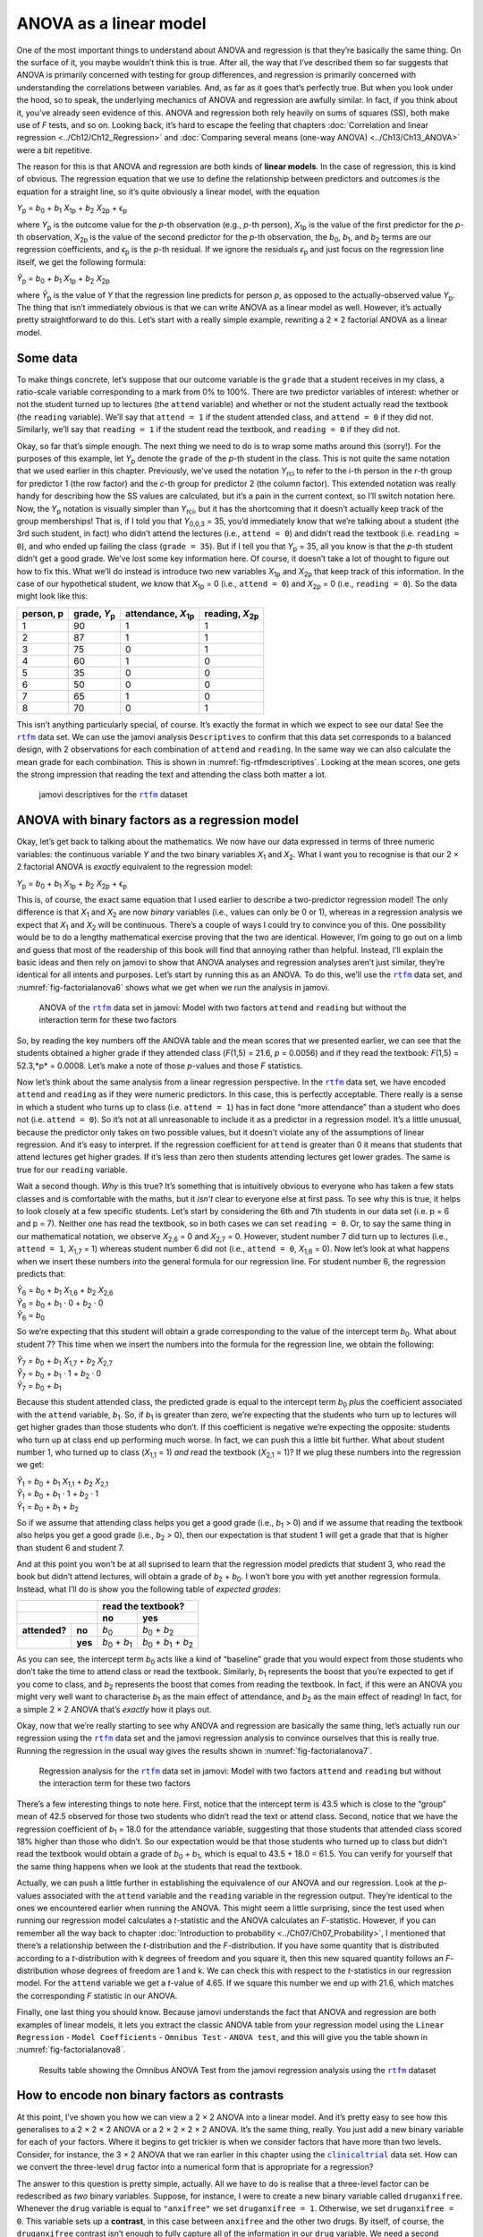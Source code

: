 .. sectionauthor:: `Danielle J. Navarro <https://djnavarro.net/>`_ and `David R. Foxcroft <https://www.davidfoxcroft.com/>`_

ANOVA as a linear model
-----------------------

One of the most important things to understand about ANOVA and regression is
that they’re basically the same thing. On the surface of it, you maybe wouldn’t
think this is true. After all, the way that I’ve described them so far suggests
that ANOVA is primarily concerned with testing for group differences, and
regression is primarily concerned with understanding the correlations between
variables. And, as far as it goes that’s perfectly true. But when you look
under the hood, so to speak, the underlying mechanics of ANOVA and regression
are awfully similar. In fact, if you think about it, you’ve already seen
evidence of this. ANOVA and regression both rely heavily on sums of squares
(SS), both make use of *F* tests, and so on. Looking back, it’s hard to escape
the feeling that chapters :doc:`Correlation and linear regression
<../Ch12/Ch12_Regression>` and :doc:`Comparing several means (one-way ANOVA)
<../Ch13/Ch13_ANOVA>` were a bit repetitive.

The reason for this is that ANOVA and regression are both kinds of
**linear models**. In the case of regression, this is kind of obvious.
The regression equation that we use to define the relationship between
predictors and outcomes *is* the equation for a straight line, so it’s
quite obviously a linear model, with the equation

| *Y*\ :sub:`p` = *b*\ :sub:`0` + *b*\ :sub:`1` *X*\ :sub:`1p` + *b*\ :sub:`2` *X*\ :sub:`2p` + ϵ\ :sub:`p`

where *Y*\ :sub:`p` is the outcome value for the *p*-th observation
(e.g., *p*-th person), *X*\ :sub:`1p` is the value of the first
predictor for the *p*-th observation, *X*\ :sub:`2p` is the value
of the second predictor for the *p*-th observation, the
*b*\ :sub:`0`, *b*\ :sub:`1`, and *b*\ :sub:`2` terms are our regression
coefficients, and *ϵ*\ :sub:`p` is the *p*-th residual. If
we ignore the residuals *ϵ*\ :sub:`p` and just focus on the
regression line itself, we get the following formula:

| *Ŷ*\ :sub:`p` = *b*\ :sub:`0` + *b*\ :sub:`1` *X*\ :sub:`1p` + *b*\ :sub:`2` *X*\ :sub:`2p`

where *Ŷ*\ :sub:`p` is the value of *Y* that the regression
line predicts for person *p*, as opposed to the actually-observed
value *Y*\ :sub:`p`. The thing that isn’t immediately obvious is that we
can write ANOVA as a linear model as well. However, it’s actually pretty
straightforward to do this. Let’s start with a really simple example,
rewriting a 2 × 2 factorial ANOVA as a linear model.

Some data
~~~~~~~~~

To make things concrete, let’s suppose that our outcome variable is the
``grade`` that a student receives in my class, a ratio-scale variable
corresponding to a mark from 0\% to 100\%. There are two predictor
variables of interest: whether or not the student turned up to lectures
(the ``attend`` variable) and whether or not the student actually read
the textbook (the ``reading`` variable). We’ll say that ``attend = 1``
if the student attended class, and ``attend = 0`` if they did not.
Similarly, we’ll say that ``reading = 1`` if the student read the
textbook, and ``reading = 0`` if they did not.

Okay, so far that’s simple enough. The next thing we need to do is to
wrap some maths around this (sorry!). For the purposes of this example,
let *Y*\ :sub:`p` denote the ``grade`` of the *p*-th student in the
class. This is not quite the same notation that we used earlier in this
chapter. Previously, we’ve used the notation *Y*\ :sub:`rci` to refer to
the i-th person in the *r*-th group for predictor 1 (the
row factor) and the *c*-th group for predictor 2 (the column
factor). This extended notation was really handy for describing how the
SS values are calculated, but it’s a pain in the current context, so
I’ll switch notation here. Now, the *Y*\ :sub:`p` notation is visually
simpler than *Y*\ :sub:`rci`, but it has the shortcoming that it doesn’t
actually keep track of the group memberships! That is, if I told you
that *Y*\ :sub:`0,0,3` = 35, you’d immediately know that we’re talking
about a student (the 3rd such student, in fact) who didn’t attend the
lectures (i.e., ``attend = 0``) and didn’t read the textbook (i.e.
``reading = 0``), and who ended up failing the class (``grade = 35``).
But if I tell you that *Y*\ :sub:`p` = 35, all you know is that the
*p*-th student didn’t get a good grade. We’ve lost some key
information here. Of course, it doesn’t take a lot of thought to figure
out how to fix this. What we’ll do instead is introduce two new
variables *X*\ :sub:`1p` and *X*\ :sub:`2p` that keep track of this
information. In the case of our hypothetical student, we know that
*X*\ :sub:`1p` = 0 (i.e., ``attend = 0``) and *X*\ :sub:`2p` = 0 (i.e.,
``reading = 0``). So the data might look like this:

+----------------+---------------+----------------+----------------+
| person,        | grade,        | attendance,    | reading,       |
| p              | *Y*\ :sub:`p` | *X*\ :sub:`1p` | *X*\ :sub:`2p` |
+================+===============+================+================+
| 1              |            90 |             1  |              1 |
+----------------+---------------+----------------+----------------+
| 2              |            87 |             1  |              1 |
+----------------+---------------+----------------+----------------+
| 3              |            75 |             0  |              1 |
+----------------+---------------+----------------+----------------+
| 4              |            60 |             1  |              0 |
+----------------+---------------+----------------+----------------+
| 5              |            35 |             0  |              0 |
+----------------+---------------+----------------+----------------+
| 6              |            50 |             0  |              0 |
+----------------+---------------+----------------+----------------+
| 7              |            65 |             1  |              0 |
+----------------+---------------+----------------+----------------+
| 8              |            70 |             0  |              1 |
+----------------+---------------+----------------+----------------+

This isn’t anything particularly special, of course. It’s exactly the format in
which we expect to see our data! See the |rtfm|_ data set. We can use the
jamovi analysis ``Descriptives`` to confirm that this data set corresponds to a
balanced design, with 2 observations for each combination of ``attend`` and
``reading``. In the same way we can also calculate the mean grade for each
combination. This is shown in :numref:`fig-rtfmdescriptives`. Looking at the
mean scores, one gets the strong impression that reading the text and attending
the class both matter a lot.

.. ----------------------------------------------------------------------------

.. figure:: ../_images/lsj_rtfmdescriptives.*
   :alt: jamovi descriptives for the |rtfm| data set
   :name: fig-rtfmdescriptives

   jamovi descriptives for the |rtfm|_ dataset
   
.. ----------------------------------------------------------------------------

ANOVA with binary factors as a regression model
~~~~~~~~~~~~~~~~~~~~~~~~~~~~~~~~~~~~~~~~~~~~~~~

Okay, let’s get back to talking about the mathematics. We now have our data
expressed in terms of three numeric variables: the continuous variable *Y* and
the two binary variables *X*\ :sub:`1` and *X*\ :sub:`2`. What I want you to
recognise is that our 2 × 2 factorial ANOVA is *exactly* equivalent to the
regression model:

| *Y*\ :sub:`p` = *b*\ :sub:`0` + *b*\ :sub:`1` *X*\ :sub:`1p` + *b*\ :sub:`2` *X*\ :sub:`2p` + ϵ\ :sub:`p`

This is, of course, the exact same equation that I used earlier to describe a
two-predictor regression model! The only difference is that *X*\ :sub:`1` and
*X*\ :sub:`2` are now *binary* variables (i.e., values can only be 0 or 1),
whereas in a regression analysis we expect that *X*\ :sub:`1` and *X*\ :sub:`2`
will be continuous. There’s a couple of ways I could try to convince you of
this. One possibility would be to do a lengthy mathematical exercise proving
that the two are identical. However, I’m going to go out on a limb and guess
that most of the readership of this book will find that annoying rather than
helpful. Instead, I’ll explain the basic ideas and then rely on jamovi to show
that ANOVA analyses and regression analyses aren’t just similar, they’re
identical for all intents and purposes. Let’s start by running this as an
ANOVA. To do this, we’ll use the |rtfm|_ data set, and
:numref:`fig-factorialanova6` shows what we get when we run the analysis in
jamovi.

.. ----------------------------------------------------------------------------

.. figure:: ../_images/lsj_factorialanova6.*
   :alt: ANOVA with two factors (only main effects, without their interaction) 
   :name: fig-factorialanova6

   ANOVA of the |rtfm|_ data set in jamovi: Model with two factors ``attend``
   and ``reading`` but without the interaction term for these two factors
   
.. ----------------------------------------------------------------------------

So, by reading the key numbers off the ANOVA table and the mean scores that we
presented earlier, we can see that the students obtained a higher grade if they
attended class (*F*\(1,5) = 21.6, *p* = 0.0056) and if they read the textbook:
*F*\(1,5) = 52.3,*p* = 0.0008. Let’s make a note of those *p*-values and those
*F* statistics.

Now let’s think about the same analysis from a linear regression perspective.
In the |rtfm|_ data set, we have encoded ``attend`` and ``reading`` as if they
were numeric predictors. In this case, this is perfectly acceptable. There
really is a sense in which a student who turns up to class (i.e.
``attend = 1``) has in fact done “more attendance” than a student who does not
(i.e. ``attend = 0``). So it’s not at all unreasonable to include it as a
predictor in a regression model. It’s a little unusual, because the predictor
only takes on two possible values, but it doesn’t violate any of the
assumptions of linear regression. And it’s easy to interpret. If the regression
coefficient for ``attend`` is greater than 0 it means that students that attend
lectures get higher grades. If it’s less than zero then students attending
lectures get lower grades. The same is true for our ``reading`` variable.

Wait a second though. *Why* is this true? It’s something that is intuitively
obvious to everyone who has taken a few stats classes and is comfortable with
the maths, but it *isn’t* clear to everyone else at first pass. To see why this
is true, it helps to look closely at a few specific students. Let’s start by
considering the 6th and 7th students in our data set (i.e. p = 6 and p = 7).
Neither one has read the textbook, so in both cases we can set ``reading = 0``.
Or, to say the same thing in our mathematical notation, we observe
*X*\ :sub:`2,6` = 0 and *X*\ :sub:`2,7` = 0. However, student number 7 did turn
up to lectures (i.e., ``attend = 1``, *X*\ :sub:`1,7` = 1) whereas student
number 6 did not (i.e., ``attend = 0``, *X*\ :sub:`1,6` = 0). Now let’s look at
what happens when we insert these numbers into the general formula for our
regression line. For student number 6, the regression predicts that:

| *Ŷ*\ :sub:`6` = *b*\ :sub:`0` + *b*\ :sub:`1` *X*\ :sub:`1,6` +  *b*\ :sub:`2` *X*\ :sub:`2,6`
| *Ŷ*\ :sub:`6` = *b*\ :sub:`0` + *b*\ :sub:`1` · 0 + *b*\ :sub:`2` · 0
| *Ŷ*\ :sub:`6` = *b*\ :sub:`0`

So we’re expecting that this student will obtain a grade corresponding to the
value of the intercept term *b*\ :sub:`0`. What about student 7? This time when
we insert the numbers into the formula for the regression line, we obtain the
following:

| *Ŷ*\ :sub:`7` = *b*\ :sub:`0` + *b*\ :sub:`1` *X*\ :sub:`1,7` +  *b*\ :sub:`2` *X*\ :sub:`2,7`
| *Ŷ*\ :sub:`7` = *b*\ :sub:`0` + *b*\ :sub:`1` · 1 + *b*\ :sub:`2` · 0
| *Ŷ*\ :sub:`7` = *b*\ :sub:`0` + *b*\ :sub:`1`

Because this student attended class, the predicted grade is equal to the
intercept term *b*\ :sub:`0` *plus* the coefficient associated with the 
``attend`` variable, *b*\ :sub:`1`. So, if *b*\ :sub:`1` is greater than zero,
we’re expecting that the students who turn up to lectures will get higher
grades than those students who don’t. If this coefficient is negative we’re
expecting the opposite: students who turn up at class end up performing much
worse. In fact, we can push this a little bit further. What about student
number 1, who turned up to class (*X*\ :sub:`1,1` = 1) *and* read the textbook
(*X*\ :sub:`2,1` = 1)? If we plug these numbers into the regression we get:

| *Ŷ*\ :sub:`1` = *b*\ :sub:`0` + *b*\ :sub:`1` *X*\ :sub:`1,1` +  *b*\ :sub:`2` *X*\ :sub:`2,1`
| *Ŷ*\ :sub:`1` = *b*\ :sub:`0` + *b*\ :sub:`1` · 1 + *b*\ :sub:`2` · 1
| *Ŷ*\ :sub:`1` = *b*\ :sub:`0` + *b*\ :sub:`1` + *b*\ :sub:`2`

So if we assume that attending class helps you get a good grade (i.e.,
*b*\ :sub:`1` > 0) and if we assume that reading the textbook also helps you
get a good grade (i.e., *b*\ :sub:`2` > 0), then our expectation is that student
1 will get a grade that that is higher than student 6 and student 7.

And at this point you won’t be at all suprised to learn that the regression
model predicts that student 3, who read the book but didn’t attend lectures,
will obtain a grade of *b*\ :sub:`2` + *b*\ :sub:`0`. I won’t bore you with yet
another regression formula. Instead, what I’ll do is show you the following
table of *expected grades*:

+-------------------------+-------------------------------------------------------------------------------+
|                         | read the textbook?                                                            |
+-------------------------+-------------------------------+-----------------------------------------------+
|                         | no                            | yes                                           |
+===============+=========+===============================+===============================================+
| **attended?** | **no**  | *b*\ :sub:`0`                 | *b*\ :sub:`0` + *b*\ :sub:`2`                 |
+---------------+---------+-------------------------------+-----------------------------------------------+
|               | **yes** | *b*\ :sub:`0` + *b*\ :sub:`1` | *b*\ :sub:`0` + *b*\ :sub:`1` + *b*\ :sub:`2` |
+---------------+---------+-------------------------------+-----------------------------------------------+

As you can see, the intercept term *b*\ :sub:`0` acts like a kind of “baseline”
grade that you would expect from those students who don’t take the time to
attend class or read the textbook. Similarly, *b*\ :sub:`1` represents the
boost that you’re expected to get if you come to class, and *b*\ :sub:`2`
represents the boost that comes from reading the textbook. In fact, if this
were an ANOVA you might very well want to characterise *b*\ :sub:`1` as the
main effect of attendance, and *b*\ :sub:`2` as the main effect of reading!
In fact, for a simple 2 × 2 ANOVA that’s *exactly* how it plays out.

Okay, now that we’re really starting to see why ANOVA and regression are
basically the same thing, let’s actually run our regression using the |rtfm|_
data set and the jamovi regression analysis to convince ourselves that this is
really true. Running the regression in the usual way gives the results shown in
:numref:`fig-factorialanova7`.

.. ----------------------------------------------------------------------------

.. figure:: ../_images/lsj_factorialanova7.*
   :alt: Regression analysis for the rtfm dataset, unsaturated
   :name: fig-factorialanova7

   Regression analysis for the |rtfm|_ data set in jamovi: Model with two
   factors ``attend`` and ``reading`` but without the interaction term for
   these two factors
   
.. ----------------------------------------------------------------------------

There’s a few interesting things to note here. First, notice that the intercept
term is 43.5 which is close to the “group” mean of 42.5 observed for those two
students who didn’t read the text or attend class. Second, notice that we have
the regression coefficient of *b*\ :sub:`1` = 18.0 for the attendance variable,
suggesting that those students that attended class scored 18\% higher than those
who didn’t. So our expectation would be that those students who turned up to
class but didn’t read the textbook would obtain a grade of *b*\ :sub:`0` + 
*b*\ :sub:`1`, which is equal to 43.5 + 18.0 = 61.5. You can verify for
yourself that the same thing happens when we look at the students that read the
textbook.

Actually, we can push a little further in establishing the equivalence of our
ANOVA and our regression. Look at the *p*-values associated with the ``attend``
variable and the ``reading`` variable in the regression output. They’re 
identical to the ones we encountered earlier when running the ANOVA. This might
seem a little surprising, since the test used when running our regression model
calculates a *t*-statistic and the ANOVA calculates an *F*-statistic. However,
if you can remember all the way back to chapter :doc:`Introduction to
probability <../Ch07/Ch07_Probability>`, I mentioned that there’s a relationship
between the *t*-distribution and the *F*-distribution. If you have some
quantity that is distributed according to a *t*-distribution with k degrees of
freedom and you square it, then this new squared quantity follows an
*F*-distribution whose degrees of freedom are 1 and k. We can check this with
respect to the *t*-statistics in our regression model. For the ``attend``
variable we get a *t*-value of 4.65. If we square this number we end up with
\21.6, which matches the corresponding *F* statistic in our ANOVA.

Finally, one last thing you should know. Because jamovi understands the fact
that ANOVA and regression are both examples of linear models, it lets you
extract the classic ANOVA table from your regression model using the ``Linear
Regression`` - ``Model Coefficients`` - ``Omnibus Test`` - ``ANOVA test``, and
this will give you the table shown in :numref:`fig-factorialanova8`.

.. ----------------------------------------------------------------------------

.. figure:: ../_images/lsj_factorialanova8.*
   :alt: Omnibus ANOVA Test
   :name: fig-factorialanova8

   Results table showing the Omnibus ANOVA Test from the jamovi regression
   analysis using the |rtfm|_ dataset
   
.. ----------------------------------------------------------------------------

How to encode non binary factors as contrasts
~~~~~~~~~~~~~~~~~~~~~~~~~~~~~~~~~~~~~~~~~~~~~

At this point, I’ve shown you how we can view a 2 × 2 ANOVA into a linear
model. And it’s pretty easy to see how this generalises to a 2 × 2 × 2 ANOVA or
a 2 × 2 × 2 × 2 ANOVA. It’s the same thing, really. You just add a new binary
variable for each of your factors. Where it begins to get trickier is when we
consider factors that have more than two levels. Consider, for instance, the 3
× 2 ANOVA that we ran earlier in this chapter using the |clinicaltrial|_ data
set. How can we convert the three-level ``drug`` factor |nominal| into a
numerical form that is appropriate for a regression?

The answer to this question is pretty simple, actually. All we have to do is
realise that a three-level factor can be redescribed as *two* binary variables.
Suppose, for instance, I were to create a new binary variable called
``druganxifree``. Whenever the ``drug`` variable is equal to ``"anxifree"`` we
set ``druganxifree = 1``. Otherwise, we set ``druganxifree = 0``. This variable
sets up a **contrast**, in this case between ``anxifree`` and the other two
drugs. By itself, of course, the ``druganxifree`` contrast isn’t enough to
fully capture all of the information in our ``drug`` variable. We need a second
contrast, one that allows us to distinguish between ``joyzepam`` and the
``placebo``. To do this, we can create a second binary contrast, called
``drugjoyzepam``, which equals 1 if the ``drug`` is ``joyzepam`` and 0 if it is
not. Taken together, these two contrasts allows us to perfectly discriminate
between all three possible levels of ``drug``. The table below illustrates
this:

+--------------+------------------+------------------+
| ``drug``     | ``druganxifree`` | ``drugjoyzepam`` |
+--------------+------------------+------------------+
| ``placebo``  |                0 |                0 |
+--------------+------------------+------------------+
| ``anxifree`` |                1 |                0 |
+--------------+------------------+------------------+
| ``joyzepam`` |                0 |                1 |
+--------------+------------------+------------------+

If the ``drug`` administered to a patient is a ``placebo`` then both of the
two contrast variables will equal 0. If the ``drug`` is ``anxifree`` then the
``druganxifree`` variable will equal 1, and ``drugjoyzepam`` will be 0. The
reverse is true for ``joyzepam``: ``drugjoyzepam`` is 1 and ``druganxifree``
is 0.

Creating contrast variables is not too difficult to do using the jamovi 
``Compute`` command to create a new variable. For example, to create the
``druganxifree`` variable, write this logical expression in the formula box:
``IF(drug == 'anxifree', 1, 0)``. Similarly, to create the new variable
``drugjoyzepam`` use this logical expression:
``IF(drug == 'joyzepam', 1, 0)``. Likewise for ``CBTtherapy``: 
``IF(therapy == 'CBT', 1, 0)``. You can see these new variables, and the
corresponding logical expressions, in the |clinicaltrial2|_ data set.

We have now recoded our three-level factor in terms of two binary variables,
and we’ve already seen that ANOVA and regression behave the same way for binary
variables. However, there are some additional complexities that arise in this
case, which we’ll discuss in the next section.

The equivalence between ANOVA and regression for non-binary factors
~~~~~~~~~~~~~~~~~~~~~~~~~~~~~~~~~~~~~~~~~~~~~~~~~~~~~~~~~~~~~~~~~~~

Now we have two different versions of the same data set. Our original data in
which the ``drug`` variable from the |clinicaltrial|_ data set is expressed as
a single three-level factor, and the |clinicaltrial2|_ data set in which it is
expanded into two binary contrasts. Once again, the thing that we want to
demonstrate is that our original 3 × 2 factorial ANOVA is equivalent to a
regression model applied to the contrast variables. Let’s start by re-running
the ANOVA, with results shown in :numref:`fig-factorialanova9`.

.. ----------------------------------------------------------------------------

.. figure:: ../_images/lsj_factorialanova9.*
   :alt: ANOVA results for the |clinicaltrial| dataset: Unsaturated model
   :name: fig-factorialanova9

   jamovi ANOVA results for the |clinicaltrial|_ dataset: Unsaturated model
   with the two main effects for ``drug`` and ``therapy`` but without an
   interaction component for these two factors
   
.. ----------------------------------------------------------------------------

Obviously, there are no surprises here. That’s the exact same ANOVA that we ran
earlier. Next, let’s run a regression using ``druganxifree``, ``drugjoyzepam``
and ``CBTtherapy`` as the predictors. The results are shown in 
:numref:`fig-factorialanova10`.

.. ----------------------------------------------------------------------------

.. figure:: ../_images/lsj_factorialanova10.*
   :alt: Regression: clinicaltrial dataset, generated contrast-variables
   :name: fig-factorialanova10

   jamovi regression results for the |clinicaltrial|_ data set: Model with the
   generated contrast variables ``druganxifree`` and ``drugjoyzepam``
   
.. ----------------------------------------------------------------------------

Hmm. This isn’t the same output that we got last time. Not surprisingly, the
regression output prints out the results for each of the three predictors
separately, just like it did every other time we conducted a regression
analysis. On the one hand we can see that the *p*-value for the ``CBTtherapy``
variable is exactly the same as the one for the ``therapy`` factor |nominal| in
our original ANOVA, so we can be reassured that the regression model is doing
the same thing as the ANOVA did. On the other hand, this regression model is
testing the ``druganxifree`` contrast and the ``drugjoyzepam`` contrast
*separately*, as if they were two completely unrelated variables. It’s not
surprising of course, because the poor regression analysis has no way of
knowing that ``drugjoyzepam`` and ``druganxifree`` are actually the two
different contrasts that we used to encode our three-level ``drug`` factor. As
far as it knows, ``drugjoyzepam`` and ``druganxifree`` are no more related to
one another than ``drugjoyzepam`` and ``therapyCBT``. However, you and I know
better. At this stage we’re not at all interested in determining whether these
two contrasts are individually significant. We just want to know if there’s an
“overall” effect of ``drug``. That is, what *we* want jamovi to do is to run
some kind of “model comparison” test, one in which the two “drug-related”
contrasts are lumped together for the purpose of the test. Sound familiar? All
we need to do is specify our null model, which in this case would include the
``CBTtherapy`` predictor, and omit both of the drug-related variables, as in
:numref:`fig-factorialanova11`\.

.. ----------------------------------------------------------------------------

.. figure:: ../_images/lsj_factorialanova11.*
   :alt: Model comparison: Null model 1 vs. contrasts model 2
   :name: fig-factorialanova11

   Model comparison in jamovi regression: Null model (Model 1) vs. model using
   the generated contrast variables (Model 2)
   
.. ----------------------------------------------------------------------------

Ah, that’s better. Our *F*-statistic is 26.15, the degrees of freedom are 2 and
14, and the *p*-value is 0.00002. The numbers are identical to the ones we
obtained for the main effect of ``drug`` in our original ANOVA. Once again we
see that ANOVA and regression are essentially the same. They are both linear
models, and the underlying statistical machinery for ANOVA is identical to the
machinery used in regression. The importance of this fact should not be 
understated. Throughout the rest of this chapter we’re going to rely heavily on
this idea.

Although we went through all the faff of computing new variables in jamovi for
the contrasts ``druganxifree`` and ``drugjoyzepam``, just to show that ANOVA
and regression are essentially the same, in the jamovi linear regression
analysis there is actually a nifty shortcut to get these contrasts, see
:numref:`fig-regfactors`. What jamovi is doing here is allowing you to enter
the predictor variables that are factors as, wait for it… factors! Smart, eh.
You can also specify which group to use as the reference level, via the 
``Reference Levels`` option. We’ve changed this to ``placebo`` and
``no.therapy``, respectively, because this makes most sense.

.. ----------------------------------------------------------------------------

.. figure:: ../_images/lsj_regfactors.*
   :alt: Regression analysis with factors and contrasts
   :name: fig-regfactors

   Regression analysis with factors and contrasts in jamovi, including omnibus
   ANOVA test results
   
.. ----------------------------------------------------------------------------

If you also click on the ``ANOVA test`` checkbox under the ``Model
Coefficients`` → ``Omnibus Test`` option, we see that the *F*-statistic is
26.15, the degrees of freedom are 2 and 14, and the *p*-value is 0.00002 (see
:numref:`fig-regfactors`). The numbers are identical to the ones we obtained
for the main effect of ``drug`` in our original ANOVA. Once again, we see that
ANOVA and regression are essentially the same. They are both linear models, and
the underlying statistical machinery for ANOVA is identical to the machinery
used in regression.

Degrees of freedom as parameter counting!
~~~~~~~~~~~~~~~~~~~~~~~~~~~~~~~~~~~~~~~~~

At long last, I can finally give a definition of degrees of freedom that
I am happy with. Degrees of freedom are defined in terms of the number
of parameters that have to be estimated in a model. For a regression
model or an ANOVA, the number of parameters corresponds to the number of
regression coefficients (i.e. *b*-values), including the
intercept. Keeping in mind that any *F*-test is always a
comparison between two models and the first *df* is the difference
in the number of parameters. For example, in the model comparison above,
the null model (``mood.gain ~ therapyCBT``) has two parameters: there’s
one regression coefficient for the ``therapyCBT`` variable, and a second
one for the intercept. The alternative model
(``mood.gain ~ druganxifree + drugjoyzepam + therapyCBT``) has four
parameters: one regression coefficient for each of the three contrasts,
and one more for the intercept. So the degrees of freedom associated
with the *difference* between these two models is *df*\ :sub:`1` = 4 - 2 = 2.

What about the case when there doesn’t seem to *be* a null model? For
instance, you might be thinking of the *F*-test that shows up when
you select ``F Test`` under the ``Linear Regression`` - ``Model
Fit`` options. I originally described that as a test of the regression
model as a whole. However, that is still a comparison between two
models. The null model is the trivial model that only includes 1
regression coefficient, for the intercept term. The alternative model
contains K + 1 regression coefficients, one for each of the
K predictor variables and one more for the intercept. So the
*df*-value that you see in this *F* test is equal to
*df*\ :sub:`1` = K + 1 - 1 = K.

What about the second *df*-value that appears in the
*F*-test? This always refers to the degrees of freedom associated
with the residuals. It is possible to think of this in terms of
parameters too, but in a slightly counter-intuitive way. Think of it
like this. Suppose that the total number of observations across the
study as a whole is *N*. If you wanted to *perfectly* describe
each of these *N* values, you need to do so using, well…
*N* numbers. When you build a regression model, what you’re really
doing is specifying that some of the numbers need to perfectly describe
the data. If your model has K predictors and an intercept, then
you’ve specified K + 1 numbers. So, without bothering to figure
out exactly *how* this would be done, how many *more* numbers do you
think are going to be needed to transform a K + 1 parameter
regression model into a perfect re-description of the raw data? If you
found yourself thinking that (K + 1) + (N - K - 1) = N, and so the
answer would have to be N - K - 1, well done! That’s exactly right.
In principle you can imagine an absurdly complicated regression model
that includes a parameter for every single data point, and it would of
course provide a perfect description of the data. This model would
contain *N* parameters in total, but we’re interested in the
difference between the number of parameters required to describe this
full model (i.e. *N*) and the number of parameters used by the
simpler regression model that you’re actually interested in (i.e.,
K + 1), and so the second degrees of freedom in the *F* test
is *df*\ :sub:`2` = N - K - 1, where K is the number of predictors (in
a regression model) or the number of contrasts (in an ANOVA). In the
example I gave above, there are *N* = 18 observations in the data
set and K + 1 = 4 regression coefficients associated with the
ANOVA model, so the degrees of freedom for the residuals is
*df*\ :sub:`2` = 18 - 4 = 14.

.. ----------------------------------------------------------------------------

.. |rtfm|                              replace:: ``rtfm``
.. _rtfm:                              ../_static/data/rtfm.omv

.. |clinicaltrial|                     replace:: ``clinicaltrial``
.. _clinicaltrial:                     ../_static/data/clinicaltrial.omv

.. |clinicaltrial2|                    replace:: ``clinicaltrial2``
.. _clinicaltrial2:                    ../_static/data/clinicaltrial2.omv

.. |nominal|                          image:: ../_images/variable-nominal.*
   :width: 16px
